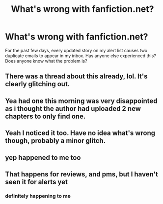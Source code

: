#+TITLE: What's wrong with fanfiction.net?

* What's wrong with fanfiction.net?
:PROPERTIES:
:Author: premier312
:Score: 13
:DateUnix: 1566715211.0
:DateShort: 2019-Aug-25
:FlairText: Misc
:END:
For the past few days, every updated story on my alert list causes two duplicate emails to appear in my inbox. Has anyone else experienced this? Does anyone know what the problem is?


** There was a thread about this already, lol. It's clearly glitching out.
:PROPERTIES:
:Author: EmeraldLight
:Score: 8
:DateUnix: 1566716135.0
:DateShort: 2019-Aug-25
:END:


** Yea had one this morning was very disappointed as i thought the author had uploaded 2 new chapters to only find one.
:PROPERTIES:
:Author: seanbz93
:Score: 5
:DateUnix: 1566726033.0
:DateShort: 2019-Aug-25
:END:


** Yeah I noticed it too. Have no idea what's wrong though, probably a minor glitch.
:PROPERTIES:
:Author: YOB1997
:Score: 1
:DateUnix: 1566748016.0
:DateShort: 2019-Aug-25
:END:


** yep happened to me too
:PROPERTIES:
:Author: Pottermum
:Score: 1
:DateUnix: 1566981174.0
:DateShort: 2019-Aug-28
:END:


** That happens for reviews, and pms, but I haven't seen it for alerts yet
:PROPERTIES:
:Author: Redhotlipstik
:Score: 0
:DateUnix: 1566719681.0
:DateShort: 2019-Aug-25
:END:

*** definitely happening to me
:PROPERTIES:
:Author: natus92
:Score: 1
:DateUnix: 1566731165.0
:DateShort: 2019-Aug-25
:END:
